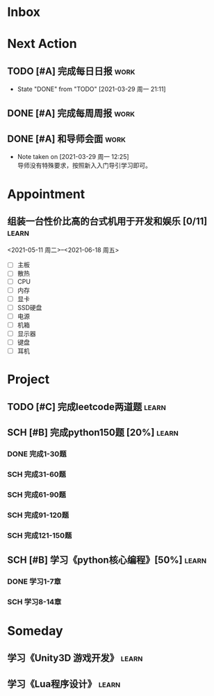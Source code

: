 #+STARTUP: INDENT LOGDONE OVERVIEW
#+TAGS: { learn(l) work(w) }
#+TODO: TODO(t) SCH(s) WAIT(w) | DONE(d) CANCELED(c)


* Inbox
* Next Action
** TODO [#A] 完成每日日报                                            :work:
DEADLINE: <2021-03-30 周二 21:20 +1d>
:PROPERTIES:
:LAST_REPEAT: [2021-03-29 周一 21:11]
:END:

- State "DONE"       from "TODO"       [2021-03-29 周一 21:11]
** DONE [#A] 完成每周周报                                            :work:
CLOSED: [2021-03-29 周一 10:36] DEADLINE: <2021-03-29 周一 12:00 +1w>
** DONE [#A] 和导师会面                                              :work:
CLOSED: [2021-03-29 周一 12:26] DEADLINE: <2021-03-29 周一 21:00>
- Note taken on [2021-03-29 周一 12:25] \\
  导师没有特殊要求，按照新入入门导引学习即可。
* Appointment
** 组装一台性价比高的台式机用于开发和娱乐 [0/11]                    :learn:
<2021-05-11 周二>--<2021-06-18 周五>
- [ ] 主板
- [ ] 散热
- [ ] CPU
- [ ] 内存
- [ ] 显卡
- [ ] SSD硬盘
- [ ] 电源
- [ ] 机箱
- [ ] 显示器
- [ ] 键盘
- [ ] 耳机
* Project
** TODO [#C] 完成leetcode两道题                                     :learn:
SCHEDULED: <2021-03-29 周一 21:00 +1d>
:PROPERTIES:
:LINK: [[https://leetcode-cn.com][leetcode]]
:END:
** SCH [#B] 完成python150题 [20%]                                    :learn:
SCHEDULED: <2021-03-29 周一 11:00> DEADLINE: <2021-04-30 周五 21:00 -3d>
*** DONE 完成1-30题
CLOSED: [2021-03-29 周一 21:08] DEADLINE: <2021-03-29 周一 21:00>
:PROPERTIES:
:REFERENCE: [[file:../ref/python150题.org::*语言特性][python150题:1-30]]
:END:
*** SCH 完成31-60题
DEADLINE: <2021-03-30 周二 21:00>
:PROPERTIES:
:REFERENCE: [[file:../ref/python150题.org::*列表][python150题:31-60]]
:END:
*** SCH 完成61-90题
DEADLINE: <2021-03-31 周三 21:00>
*** SCH 完成91-120题
DEADLINE: <2021-04-01 周四 21:00>
*** SCH 完成121-150题
** SCH [#B] 学习《python核心编程》[50%]                             :learn:
DEADLINE: <2021-04-03 周六 21:00> SCHEDULED: <2021-03-29 周一 12:00>
*** DONE 学习1-7章
CLOSED: [2021-03-29 周一 17:41] DEADLINE: <2021-03-31 周三 21:00>
*** SCH 学习8-14章
DEADLINE: <2021-04-03 周六 21:00>

* Someday
** 学习《Unity3D 游戏开发》                                         :learn:
** 学习《Lua程序设计》                                               :learn:
